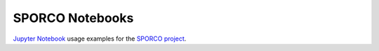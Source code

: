 SPORCO Notebooks
================

`Jupyter Notebook <http://jupyter.org/>`_ usage examples for the `SPORCO project <https://github.com/bwohlberg/sporco>`_.
